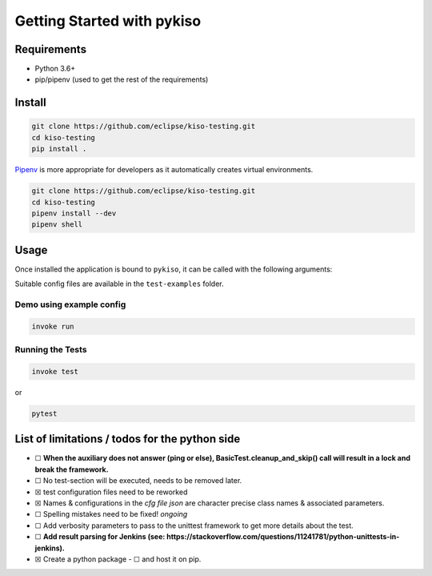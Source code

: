 Getting Started with pykiso
===========================


Requirements
------------

-  Python 3.6+
-  pip/pipenv (used to get the rest of the requirements)

.. _pykiso_installation:

Install
-------

.. code:: bash

   git clone https://github.com/eclipse/kiso-testing.git
   cd kiso-testing
   pip install .

`Pipenv <https://github.com/pypa/pipenv>`__ is more appropriate for
developers as it automatically creates virtual environments.

.. code:: bash

   git clone https://github.com/eclipse/kiso-testing.git
   cd kiso-testing
   pipenv install --dev
   pipenv shell

Usage
-----

Once installed the application is bound to ``pykiso``, it can be called
with the following arguments:


.. command-output:: pykiso --help


Suitable config files are available in the ``test-examples`` folder.

Demo using example config
~~~~~~~~~~~~~~~~~~~~~~~~~

.. code:: bash

   invoke run

Running the Tests
~~~~~~~~~~~~~~~~~

.. code:: bash

   invoke test

or

.. code:: bash

   pytest

List of limitations / todos for the python side
-----------------------------------------------

-  ☐ **When the auxiliary does not answer (ping or else),
   BasicTest.cleanup_and_skip() call will result in a lock
   and break the framework.**
-  ☐ No test-section will be executed, needs to be removed later.
-  ☒ test configuration files need to be reworked
-  ☒ Names & configurations in the *cfg file json* are character precise
   class names & associated parameters.
-  ☐ Spelling mistakes need to be fixed! *ongoing*
-  ☐ Add verbosity parameters to pass to the unittest framework to get
   more details about the test.
-  ☐ **Add result parsing for Jenkins (see:
   https://stackoverflow.com/questions/11241781/python-unittests-in-jenkins).**
-  ☒ Create a python package
   -  ☐ and host it on pip.
